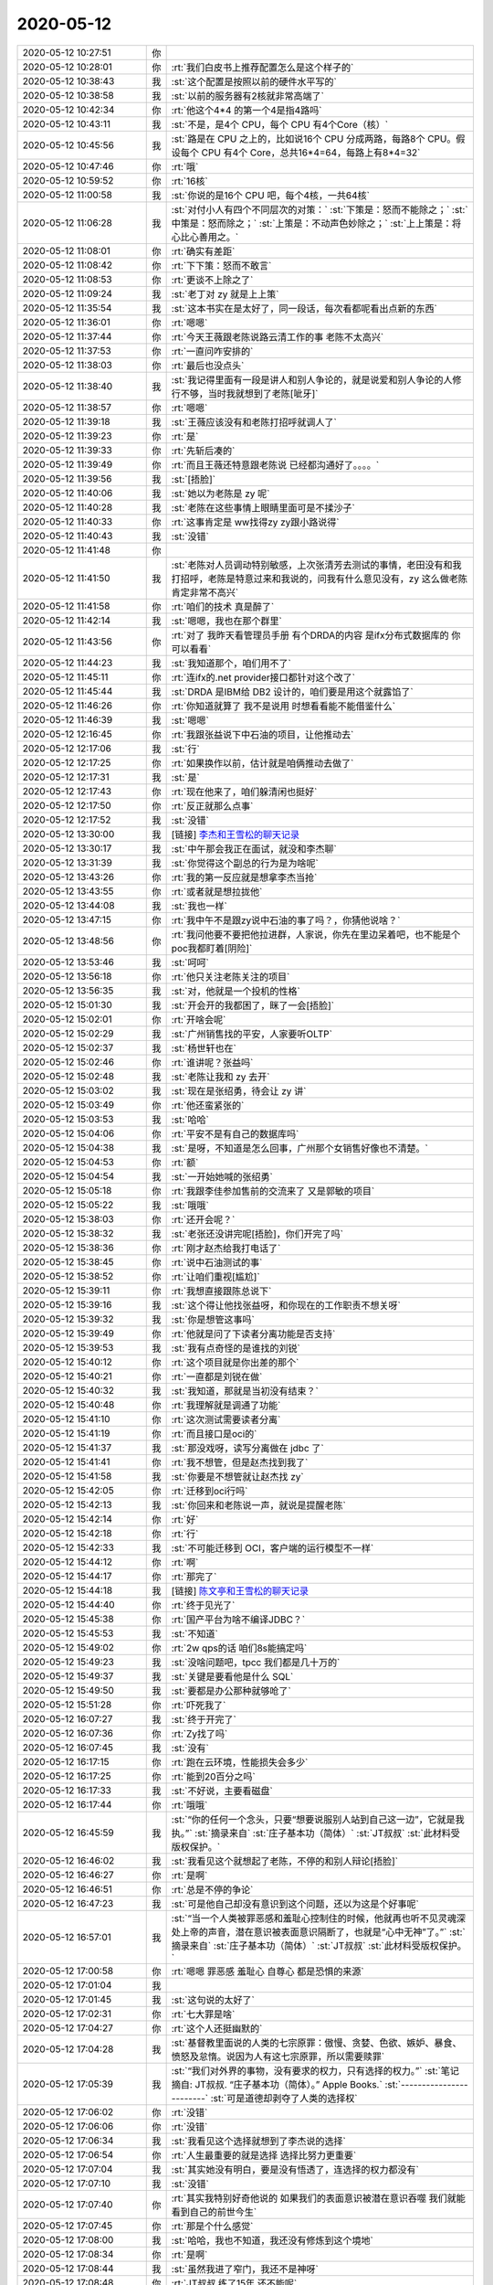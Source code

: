 2020-05-12
-------------

.. list-table::
   :widths: 25, 1, 60

   * - 2020-05-12 10:27:51
     - 你
     - .. image:: /images/354030.jpg
          :width: 100px
   * - 2020-05-12 10:28:01
     - 你
     - :rt:`我们白皮书上推荐配置怎么是这个样子的`
   * - 2020-05-12 10:38:43
     - 我
     - :st:`这个配置是按照以前的硬件水平写的`
   * - 2020-05-12 10:38:58
     - 我
     - :st:`以前的服务器有2核就非常高端了`
   * - 2020-05-12 10:42:34
     - 你
     - :rt:`他这个4*4 的第一个4是指4路吗`
   * - 2020-05-12 10:43:11
     - 我
     - :st:`不是，是4个 CPU，每个 CPU 有4个Core（核）`
   * - 2020-05-12 10:45:56
     - 我
     - :st:`路是在 CPU 之上的，比如说16个 CPU 分成两路，每路8个 CPU。假设每个 CPU 有4个 Core，总共16*4=64，每路上有8*4=32`
   * - 2020-05-12 10:47:46
     - 你
     - :rt:`哦`
   * - 2020-05-12 10:59:52
     - 你
     - :rt:`16核`
   * - 2020-05-12 11:00:58
     - 我
     - :st:`你说的是16个 CPU 吧，每个4核，一共64核`
   * - 2020-05-12 11:06:28
     - 我
     - :st:`对付小人有四个不同层次的对策：`
       :st:`下策是：怒而不能除之；`
       :st:`中策是：怒而除之；`
       :st:`上策是：不动声色妙除之；`
       :st:`上上策是：将心比心善用之。`
   * - 2020-05-12 11:08:01
     - 你
     - :rt:`确实有差距`
   * - 2020-05-12 11:08:42
     - 你
     - :rt:`下下策：怒而不敢言`
   * - 2020-05-12 11:08:53
     - 你
     - :rt:`更谈不上除之了`
   * - 2020-05-12 11:09:24
     - 我
     - :st:`老丁对 zy 就是上上策`
   * - 2020-05-12 11:35:54
     - 我
     - :st:`这本书实在是太好了，同一段话，每次看都呢看出点新的东西`
   * - 2020-05-12 11:36:01
     - 你
     - :rt:`嗯嗯`
   * - 2020-05-12 11:37:44
     - 你
     - :rt:`今天王薇跟老陈说路云清工作的事 老陈不太高兴`
   * - 2020-05-12 11:37:53
     - 你
     - :rt:`一直问咋安排的`
   * - 2020-05-12 11:38:03
     - 你
     - :rt:`最后也没点头`
   * - 2020-05-12 11:38:40
     - 我
     - :st:`我记得里面有一段是讲人和别人争论的，就是说爱和别人争论的人修行不够，当时我就想到了老陈[呲牙]`
   * - 2020-05-12 11:38:57
     - 你
     - :rt:`嗯嗯`
   * - 2020-05-12 11:39:18
     - 我
     - :st:`王薇应该没有和老陈打招呼就调人了`
   * - 2020-05-12 11:39:23
     - 你
     - :rt:`是`
   * - 2020-05-12 11:39:33
     - 你
     - :rt:`先斩后凑的`
   * - 2020-05-12 11:39:49
     - 你
     - :rt:`而且王薇还特意跟老陈说 已经都沟通好了。。。。`
   * - 2020-05-12 11:39:56
     - 我
     - :st:`[捂脸]`
   * - 2020-05-12 11:40:06
     - 我
     - :st:`她以为老陈是 zy 呢`
   * - 2020-05-12 11:40:28
     - 我
     - :st:`老陈在这些事情上眼睛里面可是不揉沙子`
   * - 2020-05-12 11:40:33
     - 你
     - :rt:`这事肯定是 ww找得zy zy跟小路说得`
   * - 2020-05-12 11:40:43
     - 我
     - :st:`没错`
   * - 2020-05-12 11:41:48
     - 你
     - .. image:: /images/354061.jpg
          :width: 100px
   * - 2020-05-12 11:41:50
     - 我
     - :st:`老陈对人员调动特别敏感，上次张清芳去测试的事情，老田没有和我打招呼，老陈是特意过来和我说的，问我有什么意见没有，zy 这么做老陈肯定非常不高兴`
   * - 2020-05-12 11:41:58
     - 你
     - :rt:`咱们的技术 真是醉了`
   * - 2020-05-12 11:42:14
     - 我
     - :st:`嗯嗯，我也在那个群里`
   * - 2020-05-12 11:43:56
     - 你
     - :rt:`对了 我昨天看管理员手册 有个DRDA的内容 是ifx分布式数据库的 你可以看看`
   * - 2020-05-12 11:44:23
     - 我
     - :st:`我知道那个，咱们用不了`
   * - 2020-05-12 11:45:11
     - 你
     - :rt:`连ifx的.net provider接口都针对这个改了`
   * - 2020-05-12 11:45:44
     - 我
     - :st:`DRDA 是IBM给 DB2 设计的，咱们要是用这个就露馅了`
   * - 2020-05-12 11:46:26
     - 你
     - :rt:`你知道就算了 我不是说用 时想看看能不能借鉴什么`
   * - 2020-05-12 11:46:39
     - 我
     - :st:`嗯嗯`
   * - 2020-05-12 12:16:45
     - 你
     - :rt:`我跟张益说下中石油的项目，让他推动去`
   * - 2020-05-12 12:17:06
     - 我
     - :st:`行`
   * - 2020-05-12 12:17:25
     - 你
     - :rt:`如果换作以前，估计就是咱俩推动去做了`
   * - 2020-05-12 12:17:31
     - 我
     - :st:`是`
   * - 2020-05-12 12:17:43
     - 你
     - :rt:`现在他来了，咱们躲清闲也挺好`
   * - 2020-05-12 12:17:50
     - 你
     - :rt:`反正就那么点事`
   * - 2020-05-12 12:17:52
     - 我
     - :st:`没错`
   * - 2020-05-12 13:30:00
     - 我
     - [链接] `李杰和王雪松的聊天记录 <https://support.weixin.qq.com/cgi-bin/mmsupport-bin/readtemplate?t=page/favorite_record__w_unsupport>`_
   * - 2020-05-12 13:30:17
     - 我
     - :st:`中午那会我正在面试，就没和李杰聊`
   * - 2020-05-12 13:31:39
     - 我
     - :st:`你觉得这个副总的行为是为啥呢`
   * - 2020-05-12 13:43:26
     - 你
     - :rt:`我的第一反应就是想拿李杰当抢`
   * - 2020-05-12 13:43:55
     - 你
     - :rt:`或者就是想拉拢他`
   * - 2020-05-12 13:44:08
     - 我
     - :st:`我也一样`
   * - 2020-05-12 13:47:15
     - 你
     - :rt:`我中午不是跟zy说中石油的事了吗？，你猜他说啥？`
   * - 2020-05-12 13:48:56
     - 你
     - :rt:`我问他要不要把他拉进群，人家说，你先在里边呆着吧，也不能是个poc我都盯着[阴险]`
   * - 2020-05-12 13:53:46
     - 我
     - :st:`呵呵`
   * - 2020-05-12 13:56:18
     - 你
     - :rt:`他只关注老陈关注的项目`
   * - 2020-05-12 13:56:35
     - 我
     - :st:`对，他就是一个投机的性格`
   * - 2020-05-12 15:01:30
     - 我
     - :st:`开会开的我都困了，眯了一会[捂脸]`
   * - 2020-05-12 15:02:01
     - 你
     - :rt:`开啥会呢`
   * - 2020-05-12 15:02:29
     - 我
     - :st:`广州销售找的平安，人家要听OLTP`
   * - 2020-05-12 15:02:37
     - 我
     - :st:`杨世轩也在`
   * - 2020-05-12 15:02:46
     - 你
     - :rt:`谁讲呢？张益吗`
   * - 2020-05-12 15:02:48
     - 我
     - :st:`老陈让我和 zy 去开`
   * - 2020-05-12 15:03:02
     - 我
     - :st:`现在是张绍勇，待会让 zy 讲`
   * - 2020-05-12 15:03:49
     - 你
     - :rt:`他还蛮紧张的`
   * - 2020-05-12 15:03:53
     - 我
     - :st:`哈哈`
   * - 2020-05-12 15:04:06
     - 你
     - :rt:`平安不是有自己的数据库吗`
   * - 2020-05-12 15:04:38
     - 我
     - :st:`是呀，不知道是怎么回事，广州那个女销售好像也不清楚。`
   * - 2020-05-12 15:04:53
     - 你
     - :rt:`额`
   * - 2020-05-12 15:04:54
     - 我
     - :st:`一开始她喊的张绍勇`
   * - 2020-05-12 15:05:18
     - 你
     - :rt:`我跟李佳参加售前的交流来了 又是郭敏的项目`
   * - 2020-05-12 15:05:22
     - 我
     - :st:`哦哦`
   * - 2020-05-12 15:38:03
     - 你
     - :rt:`还开会呢？`
   * - 2020-05-12 15:38:32
     - 我
     - :st:`老张还没讲完呢[捂脸]，你们开完了吗`
   * - 2020-05-12 15:38:36
     - 你
     - :rt:`刚才赵杰给我打电话了`
   * - 2020-05-12 15:38:45
     - 你
     - :rt:`说中石油测试的事`
   * - 2020-05-12 15:38:52
     - 你
     - :rt:`让咱们重视[尴尬]`
   * - 2020-05-12 15:39:11
     - 你
     - :rt:`我想直接跟陈总说下`
   * - 2020-05-12 15:39:16
     - 我
     - :st:`这个得让他找张益呀，和你现在的工作职责不想关呀`
   * - 2020-05-12 15:39:32
     - 我
     - :st:`你是想管这事吗`
   * - 2020-05-12 15:39:49
     - 你
     - :rt:`他就是问了下读者分离功能是否支持`
   * - 2020-05-12 15:39:53
     - 我
     - :st:`我有点奇怪的是谁找的刘锐`
   * - 2020-05-12 15:40:12
     - 你
     - :rt:`这个项目就是你出差的那个`
   * - 2020-05-12 15:40:21
     - 你
     - :rt:`一直都是刘锐在做`
   * - 2020-05-12 15:40:32
     - 我
     - :st:`我知道，那就是当初没有结束？`
   * - 2020-05-12 15:40:48
     - 你
     - :rt:`我理解就是调通了功能`
   * - 2020-05-12 15:41:10
     - 你
     - :rt:`这次测试需要读者分离`
   * - 2020-05-12 15:41:19
     - 你
     - :rt:`而且接口是oci的`
   * - 2020-05-12 15:41:37
     - 我
     - :st:`那没戏呀，读写分离做在 jdbc 了`
   * - 2020-05-12 15:41:41
     - 你
     - :rt:`我不想管，但是赵杰找到我了`
   * - 2020-05-12 15:41:58
     - 我
     - :st:`你要是不想管就让赵杰找 zy`
   * - 2020-05-12 15:42:05
     - 你
     - :rt:`迁移到oci行吗`
   * - 2020-05-12 15:42:13
     - 我
     - :st:`你回来和老陈说一声，就说是提醒老陈`
   * - 2020-05-12 15:42:14
     - 你
     - :rt:`好`
   * - 2020-05-12 15:42:18
     - 你
     - :rt:`行`
   * - 2020-05-12 15:42:33
     - 我
     - :st:`不可能迁移到 OCI，客户端的运行模型不一样`
   * - 2020-05-12 15:44:12
     - 你
     - :rt:`啊`
   * - 2020-05-12 15:44:17
     - 你
     - :rt:`那完了`
   * - 2020-05-12 15:44:18
     - 我
     - [链接] `陈文亭和王雪松的聊天记录 <https://support.weixin.qq.com/cgi-bin/mmsupport-bin/readtemplate?t=page/favorite_record__w_unsupport>`_
   * - 2020-05-12 15:44:40
     - 你
     - :rt:`终于见光了`
   * - 2020-05-12 15:45:38
     - 你
     - :rt:`国产平台为啥不编译JDBC？`
   * - 2020-05-12 15:45:53
     - 我
     - :st:`不知道`
   * - 2020-05-12 15:49:02
     - 你
     - :rt:`2w qps的话 咱们8s能搞定吗`
   * - 2020-05-12 15:49:23
     - 我
     - :st:`没啥问题吧，tpcc 我们都是几十万的`
   * - 2020-05-12 15:49:37
     - 我
     - :st:`关键是要看他是什么 SQL`
   * - 2020-05-12 15:49:50
     - 我
     - :st:`要都是办公那种就够呛了`
   * - 2020-05-12 15:51:28
     - 你
     - :rt:`吓死我了`
   * - 2020-05-12 16:07:27
     - 我
     - :st:`终于开完了`
   * - 2020-05-12 16:07:36
     - 你
     - :rt:`Zy找了吗`
   * - 2020-05-12 16:07:45
     - 我
     - :st:`没有`
   * - 2020-05-12 16:17:15
     - 你
     - :rt:`跑在云环境，性能损失会多少`
   * - 2020-05-12 16:17:25
     - 你
     - :rt:`能到20百分之吗`
   * - 2020-05-12 16:17:33
     - 我
     - :st:`不好说，主要看磁盘`
   * - 2020-05-12 16:17:44
     - 你
     - :rt:`哦哦`
   * - 2020-05-12 16:45:59
     - 我
     - :st:`“你的任何一个念头，只要“想要说服别人站到自己这一边”，它就是我执。”`
       :st:`摘录来自`
       :st:`庄子基本功（简体）`
       :st:`JT叔叔`
       :st:`此材料受版权保护。`
   * - 2020-05-12 16:46:02
     - 我
     - :st:`我看见这个就想起了老陈，不停的和别人辩论[捂脸]`
   * - 2020-05-12 16:46:27
     - 你
     - :rt:`是啊`
   * - 2020-05-12 16:46:51
     - 你
     - :rt:`总是不停的争论`
   * - 2020-05-12 16:47:23
     - 我
     - :st:`可是他自己却没有意识到这个问题，还以为这是个好事呢`
   * - 2020-05-12 16:57:01
     - 我
     - :st:`“当一个人类被罪恶感和羞耻心控制住的时候，他就再也听不见灵魂深处上帝的声音，潜在意识被表面意识隔断了，也就是“心中无神”了。”`
       :st:`摘录来自`
       :st:`庄子基本功（简体）`
       :st:`JT叔叔`
       :st:`此材料受版权保护。`
   * - 2020-05-12 17:00:58
     - 你
     - :rt:`嗯嗯 罪恶感 羞耻心 自尊心 都是恐惧的来源`
   * - 2020-05-12 17:01:04
     - 我
     - .. image:: /images/354153.jpg
          :width: 100px
   * - 2020-05-12 17:01:45
     - 我
     - :st:`这句说的太好了`
   * - 2020-05-12 17:02:31
     - 你
     - :rt:`七大罪是啥`
   * - 2020-05-12 17:04:27
     - 你
     - :rt:`这个人还挺幽默的`
   * - 2020-05-12 17:04:28
     - 我
     - :st:`基督教里面说的人类的七宗原罪：傲慢、贪婪、色欲、嫉妒、暴食、愤怒及怠惰。说因为人有这七宗原罪，所以需要赎罪`
   * - 2020-05-12 17:05:39
     - 我
     - :st:`“我们对外界的事物，没有要求的权力，只有选择的权力。”`
       :st:`笔记摘自: JT叔叔. “庄子基本功（简体）。” Apple Books.`
       :st:`------------------------`
       :st:`可是道德却剥夺了人类的选择权`
   * - 2020-05-12 17:06:02
     - 你
     - :rt:`没错`
   * - 2020-05-12 17:06:06
     - 你
     - :rt:`没错`
   * - 2020-05-12 17:06:34
     - 我
     - :st:`我看见这个选择就想到了李杰说的选择`
   * - 2020-05-12 17:06:54
     - 你
     - :rt:`人生最重要的就是选择 选择比努力更重要`
   * - 2020-05-12 17:07:04
     - 我
     - :st:`其实她没有明白，要是没有悟透了，连选择的权力都没有`
   * - 2020-05-12 17:07:10
     - 我
     - :st:`没错`
   * - 2020-05-12 17:07:40
     - 你
     - :rt:`其实我特别好奇他说的 如果我们的表面意识被潜在意识吞噬 我们就能看到自己的前世今生`
   * - 2020-05-12 17:07:45
     - 你
     - :rt:`那是个什么感觉`
   * - 2020-05-12 17:08:00
     - 我
     - :st:`哈哈，我也不知道，我还没有修炼到这个境地`
   * - 2020-05-12 17:08:34
     - 你
     - :rt:`是啊`
   * - 2020-05-12 17:08:44
     - 我
     - :st:`虽然我进了窄门，我还不是神呀`
   * - 2020-05-12 17:08:48
     - 你
     - :rt:`JT叔叔 练了15年 还不能呢`
   * - 2020-05-12 17:08:55
     - 我
     - :st:`对呀`
   * - 2020-05-12 17:09:15
     - 你
     - :rt:`他这说得没有出处啊`
   * - 2020-05-12 17:09:40
     - 我
     - :st:`你是说的前世今生吗`
   * - 2020-05-12 17:11:25
     - 你
     - :rt:`是`
   * - 2020-05-12 17:11:50
     - 我
     - :st:`我不知道[捂脸]`
   * - 2020-05-12 17:12:04
     - 你
     - :rt:`丧我`
   * - 2020-05-12 17:12:13
     - 你
     - :rt:`丧我法`
   * - 2020-05-12 17:13:54
     - 我
     - :st:`？`
   * - 2020-05-12 17:19:12
     - 你
     - :rt:`就是用丧我法 修炼 就能达到`
   * - 2020-05-12 17:19:16
     - 你
     - :rt:`你没好好看书`
   * - 2020-05-12 17:19:40
     - 我
     - :st:`是，这个我知道`
   * - 2020-05-12 17:20:10
     - 我
     - :st:`我的意思是我还没搞明白怎么做[捂脸]`
   * - 2020-05-12 17:20:33
     - 你
     - :rt:`那你为啥打『？』`
   * - 2020-05-12 17:20:44
     - 你
     - :rt:`其实我挺担心李杰的`
   * - 2020-05-12 17:20:51
     - 我
     - :st:`是`
   * - 2020-05-12 17:21:43
     - 你
     - :rt:`我以为她长进了 现在看 问题太大了`
   * - 2020-05-12 17:22:38
     - 我
     - :st:`唉，这本书我还没打算给李杰看，我觉得他看了会看偏`
   * - 2020-05-12 17:23:26
     - 你
     - :rt:`我觉得会更强化她的认识`
   * - 2020-05-12 17:23:42
     - 我
     - :st:`我担心的就是这个`
   * - 2020-05-12 17:24:10
     - 我
     - :st:`现在咱俩的认知越来越一致了😄`
   * - 2020-05-12 17:25:08
     - 你
     - :rt:`是啊`
   * - 2020-05-12 17:25:36
     - 你
     - :rt:`我觉得我现在 是个 能看到 但不能做到 算是入了道的人`
   * - 2020-05-12 17:25:46
     - 我
     - :st:`是的`
   * - 2020-05-12 17:35:44
     - 你
     - :rt:`今天你们跟老丁开会 应该李凯也参加`
   * - 2020-05-12 17:35:55
     - 我
     - :st:`呵呵`
   * - 2020-05-12 17:36:19
     - 我
     - :st:`zy 这是怕自己露怯还是想提携李凯呀`
   * - 2020-05-12 17:36:47
     - 你
     - :rt:`如果lk自始至终啥也不说 应该是第一种可能`
   * - 2020-05-12 17:36:56
     - 我
     - :st:`嗯嗯`
   * - 2020-05-12 17:37:03
     - 你
     - :rt:`有意提携 你还看不出来么`
   * - 2020-05-12 17:37:39
     - 我
     - :st:`是呢，所以我才奇怪这种场合让 lk 去，没准还是害了他呢`
   * - 2020-05-12 17:38:54
     - 你
     - :rt:`我觉得zy现在没能力做经营 就是怕露怯`
   * - 2020-05-12 17:39:02
     - 你
     - :rt:`你回头把会上的事跟我说说`
   * - 2020-05-12 17:39:19
     - 我
     - :st:`嗯嗯，明天和你仔细说说`
   * - 2020-05-12 17:46:25
     - 你
     - :rt:`完了，我又办错一件事`
   * - 2020-05-12 17:46:35
     - 我
     - :st:`咋了`
   * - 2020-05-12 17:46:36
     - 你
     - :rt:`手太快了`
   * - 2020-05-12 17:53:00
     - 我
     - :st:`没事，不是老陈说的那种`
   * - 2020-05-12 17:53:08
     - 你
     - :rt:`嗯嗯`
   * - 2020-05-12 17:53:14
     - 你
     - :rt:`我觉得也不是`
   * - 2020-05-12 17:53:20
     - 你
     - :rt:`老陈也没说啥`
   * - 2020-05-12 17:53:23
     - 你
     - :rt:`就说发了就发了`
   * - 2020-05-12 17:53:26
     - 你
     - :rt:`他只是怀疑`
   * - 2020-05-12 17:53:50
     - 我
     - :st:`嗯嗯`
   * - 2020-05-12 18:03:53
     - 我
     - :st:`何江也来了`
   * - 2020-05-12 18:25:27
     - 你
     - :rt:`嗯`
